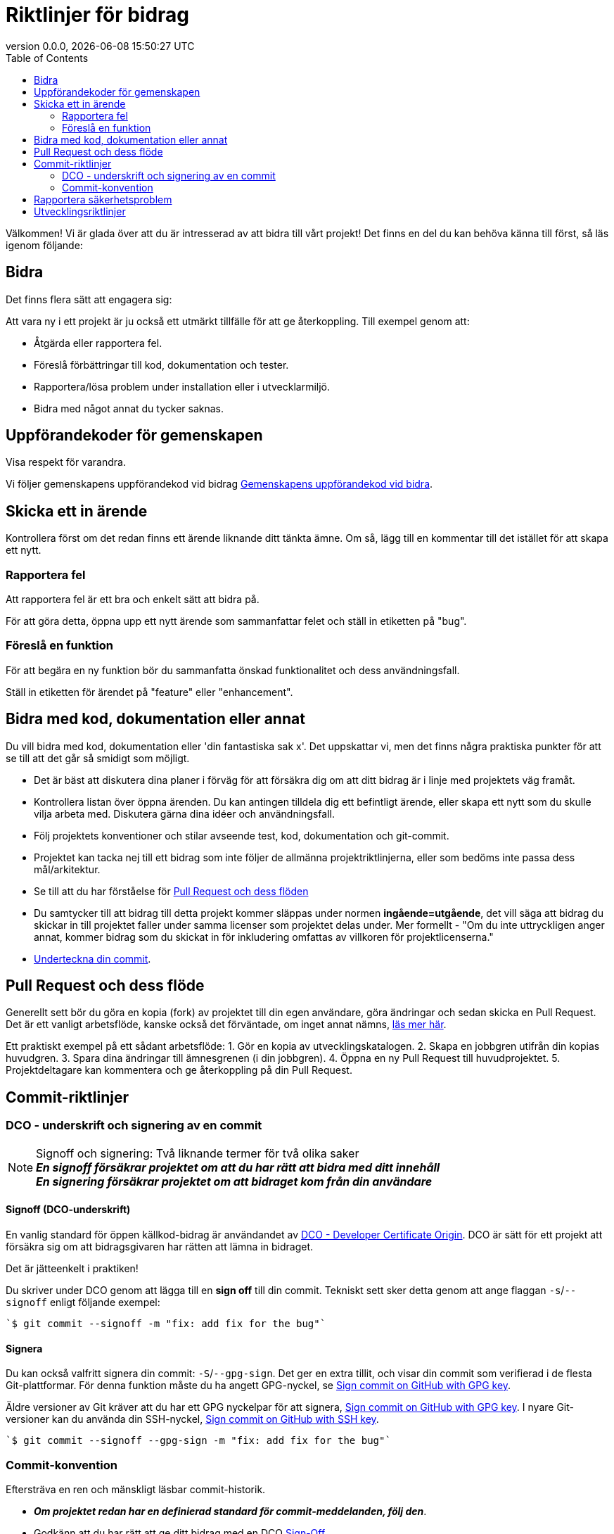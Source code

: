 // SPDX-FileCopyrightText: 2023 Digg - Agency for Digital Government
//
// SPDX-License-Identifier: CC0-1.0

= Riktlinjer för bidrag
:toc:
:revdate: {docdatetime}
:revnumber: 0.0.0

Välkommen! Vi är glada över att du är intresserad av att bidra till vårt projekt!
Det finns en del du kan behöva känna till först, så läs igenom följande:

[[att-bidra]]
== Bidra

Det finns flera sätt att engagera sig:

Att vara ny i ett projekt är ju också ett utmärkt tillfälle för att ge återkoppling. Till exempel genom att:

* Åtgärda eller rapportera fel.
* Föreslå förbättringar till kod, dokumentation och tester.
* Rapportera/lösa problem under installation eller i utvecklarmiljö.
* Bidra med något annat du tycker saknas.

[[community-guideline]]
== Uppförandekoder för gemenskapen

Visa respekt för varandra.

Vi följer gemenskapens uppförandekod vid bidrag link:CODE_OF_CONDUCT.sv.md[Gemenskapens uppförandekod vid bidra].

[[file-issue]]
== Skicka ett in ärende

Kontrollera först om det redan finns ett ärende liknande ditt tänkta ämne.
Om så, lägg till en kommentar till det istället för att skapa ett nytt.

=== Rapportera fel

Att rapportera fel är ett bra och enkelt sätt att bidra på.

För att göra detta, öppna upp ett nytt ärende som sammanfattar felet och ställ in etiketten på "bug".

=== Föreslå en funktion

För att begära en ny funktion bör du sammanfatta önskad funktionalitet och dess användningsfall.

Ställ in etiketten för ärendet på "feature" eller "enhancement".

[[contribute-code]]
== Bidra med kod, dokumentation eller annat

Du vill bidra med kod, dokumentation eller 'din fantastiska sak x'.
Det uppskattar vi, men det finns några praktiska punkter för att se till att det går så smidigt som möjligt.

* Det är bäst att diskutera dina planer i förväg för att försäkra dig om att ditt bidrag är i linje med projektets väg framåt.
* Kontrollera listan över öppna ärenden. Du kan antingen tilldela dig ett befintligt ärende, eller skapa ett nytt som du skulle vilja arbeta med. Diskutera gärna dina idéer och användningsfall.
* Följ projektets konventioner och stilar avseende test, kod, dokumentation och git-commit.
* Projektet kan tacka nej till ett bidrag som inte följer de allmänna projektriktlinjerna, eller som bedöms inte passa dess mål/arkitektur.
* Se till att du har förståelse för link:#pull-request[Pull Request och dess flöden]
* Du samtycker till att bidrag till detta projekt kommer släppas under normen **ingående=utgående**, det vill säga att bidrag du skickar in till projektet faller under samma licenser som projektet delas under. Mer formellt - "Om du inte uttryckligen anger annat, kommer bidrag som du skickat in för inkludering omfattas av villkoren för projektlicenserna."
* link:#signoff-and-signing-a-commit[Underteckna din commit].

[[pull-request]]
== Pull Request och dess flöde

Generellt sett bör du göra en kopia (fork) av projektet till din egen användare, göra ändringar och sedan skicka en Pull Request.
Det är ett vanligt arbetsflöde, kanske också det förväntade, om inget annat nämns, https://docs.github.com/en/pull-requests/collaborating-with-pull-requests/getting-started/about-collaborative-development-models#fork-and-pull-model[läs mer här].

Ett praktiskt exempel på ett sådant arbetsflöde:
1. Gör en kopia av utvecklingskatalogen.
2. Skapa en jobbgren utifrån din kopias huvudgren.
3. Spara dina ändringar till ämnesgrenen (i din jobbgren).
4. Öppna en ny Pull Request till huvudprojektet.
5. Projektdeltagare kan kommentera och ge återkoppling på din Pull Request.

[[commit-guideline]]
== Commit-riktlinjer

=== DCO - underskrift och signering av en commit

NOTE: Signoff och signering: Två liknande termer för två olika saker +
**_En signoff försäkrar projektet om att du har rätt att bidra med ditt innehåll_** +
**_En signering försäkrar projektet om att bidraget kom från din användare_**

==== Signoff (DCO-underskrift)

En vanlig standard för öppen källkod-bidrag är användandet av https://developercertificate.org/[DCO - Developer Certificate Origin].
DCO är sätt för ett projekt att försäkra sig om att bidragsgivaren har rätten att lämna in bidraget.

Det är jätteenkelt i praktiken!

Du skriver under DCO genom att lägga till en *sign off* till din commit.
Tekniskt sett sker detta genom att ange flaggan `-s`/`--signoff` enligt följande exempel:

[source,shell]
----
`$ git commit --signoff -m "fix: add fix for the bug"`
----

==== Signera

Du kan också valfritt signera din commit: `-S`/`--gpg-sign`.
Det ger en extra tillit, och visar din commit som verifierad i de flesta Git-plattformar.
För denna funktion måste du ha angett GPG-nyckel, se https://docs.github.com/en/github/authenticating-to-github/signing-commits[Sign commit on GitHub with GPG key].


Äldre versioner av Git kräver att du har ett GPG nyckelpar för att signera, https://docs.github.com/en/github/authenticating-to-github/signing-commits[Sign commit on GitHub with GPG key].
I nyare Git-versioner kan du använda din SSH-nyckel, https://github.blog/changelog/2022-08-23-ssh-commit-verification-now-supported/[Sign commit on GitHub with SSH key].

[source,shell]
----
`$ git commit --signoff --gpg-sign -m "fix: add fix for the bug"`
----

=== Commit-konvention

Eftersträva en ren och mänskligt läsbar commit-historik.

* **_Om projektet redan har en definierad standard för commit-meddelanden, följ den_**.
* Godkänn att du har rätt att ge ditt bidrag med en DCO link:#dco-signoff-and-signing-a-commitsign-off[Sign-Off].
* Vidare:
    ** För ett projekt som inte har någon commit-standard, se exempelvis https://www.conventionalcommits.org[Conventional Commit standard].
    ** Bidrag bör höra ihop logiskt.
    ** Låt din commit-meddelanden berätta för läsaren vad som händer när de tillämpas.
    ** Låt dina commit-meddelanden vara mänskligt läsbara: +
        *** Ett Conventional Commit-exempel: +
        _fix: add a null pointer check to MyMethod parameter_ +
        Kan läsas som - 'När denna **fix** tillämpas, kommer den att lägga till en kontroll av null-pekare i parametern för MyMethod.'

[[security]]
== Rapportera säkerhetsproblem

Om du upptäcker ett säkerhetsproblem, blir vi väldigt glada om du vill uppmärksamma oss på det.

Om sårbarheten är offentligt och allmänt känt är det ok lägga in ett öppet ärende.

Men, om det finns någon osäkerhet kring detta, vänligen - **LÄGG HELST INTE** ett offentligt ärende utan läs link:./SECURITY.sv.md[Säkerhetsinformation] för mer om hur man hanterar detta.

Säkerhetsrapporter är som sagt *mycket* uppskattade.

[[utveckling]]
== Utvecklingsriktlinjer

För riktlinjer om hur du kommer igång med utveckling, se link:./DEVELOPMENT.md[Riktlinjer för utveckling].

**_Tack för att du vill bidra till vårt projekt och för att du läste denna bidrags-riktlinje!_**
